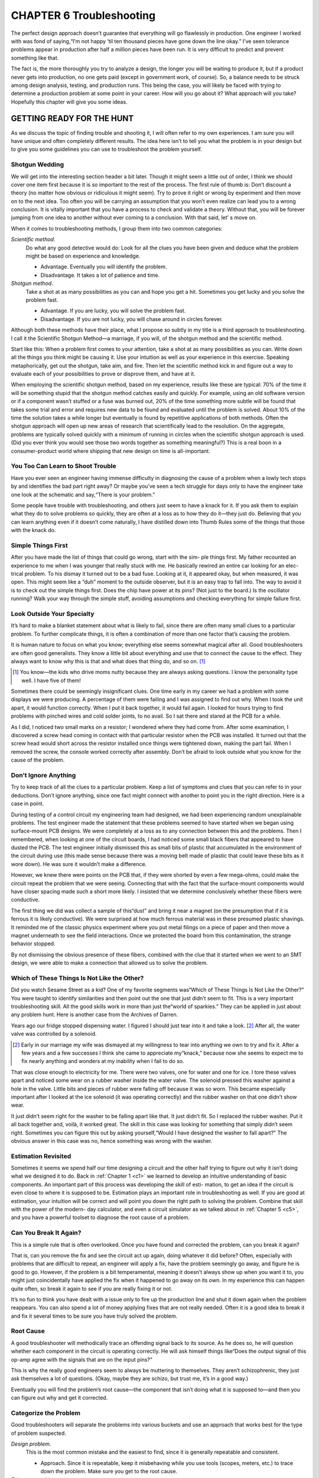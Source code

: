.. _c6:

CHAPTER 6 Troubleshooting
===============================

The perfect design approach doesn’t guarantee that everything will go flawlessly
in production. One engineer I worked with was fond of saying,“I’m not happy
’til ten thousand pieces have gone down the line okay.” I’ve seen tolerance problems appear in production after half a million pieces have been run. It is very
difficult to predict and prevent something like that.

The fact is, the more thoroughly you try to analyze a design, the longer you will
be waiting to produce it, but if a product never gets into production, no one
gets paid (except in government work, of course). So, a balance needs to be
struck among design analysis, testing, and production runs. This being the case,
you will likely be faced with trying to determine a production problem at some
point in your career. How will you go about it? What approach will you take?
Hopefully this chapter will give you some ideas.

GETTING READY FOR THE HUNT
---------------------------

As we discuss the topic of finding trouble and shooting it, I will often refer to
my own experiences. I am sure you will have unique and often completely different results. The idea here isn’t to tell you what the problem is in your design
but to give you some guidelines you can use to troubleshoot the problem
yourself.

Shotgun Wedding
~~~~~~~~~~~~~~~~~

We will get into the interesting section header a bit later. Though it might seem
a little out of order, I think we should cover one item first because it is so
important to the rest of the process. The first rule of thumb is: Don’t discount
a theory (no matter how obvious or ridiculous it might seem). Try to prove it
right or wrong by experiment and then move on to the next idea. Too often
you will be carrying an assumption that you won’t even realize can lead you
to a wrong conclusion. It is vitally important that you have a process to check
and validate a theory. Without that, you will be forever jumping from one idea
to another without ever coming to a conclusion. With that said, let’
s move on.

When it comes to troubleshooting methods, I group them into two common
categories:

*Scientific method*. 
    Do what any good detective would do: Look for all the
    clues you have been given and deduce what the problem might be based
    on experience and knowledge.

    - Advantage. Eventually you will identify the problem.
    - Disadvantage. It takes a lot of patience and time.

*Shotgun method*. 
    Take a shot at as many possibilities as you can and hope
    you get a hit. Sometimes you get lucky and you solve the problem fast.

    - Advantage. If you are lucky, you will solve the problem fast.
    - Disadvantage. If you are not lucky, you will chase around in circles forever.

Although both these methods have their place, what I propose so subtly in my title
is a third approach to troubleshooting. I call it the Scientific Shotgun Method—a
marriage, if you will, of the shotgun method and the scientific method.

Start like this: When a problem first comes to your attention, take a shot at as
many possibilities as you can. Write down all the things you think might be causing it. Use your intuition as well as your experience in this exercise. Speaking
metaphorically, get out the shotgun, take aim, and fire. Then let the scientific
method kick in and figure out a way to evaluate each of your possibilities to
prove or disprove them, and have at it.

When employing the scientific shotgun method, based on my experience,
results like these are typical: 70% of the time it will be something stupid that
the shotgun method catches easily and quickly. For example, using an old software version or if a component wasn’t stuffed or a fuse was burned out, 20% of
the time something more subtle will be found that takes some trial and error
and requires new data to be found and evaluated until the problem is solved.
About 10% of the time the solution takes a while longer but eventually is
found by repetitive applications of both methods. Often the shotgun approach
will open up new areas of research that scientifically lead to the resolution. On
the aggregate, problems are typically solved quickly with a minimum of running in circles when the scientific shotgun approach is used. (Did you ever think
you would see those two words together as something meaningful?) This is a
real boon in a consumer-product world where shipping that new design on
time is all-important.

You Too Can Learn to Shoot Trouble
~~~~~~~~~~~~~~~~~~~~~~~~~~~~~~~~~~~~~

Have you ever seen an engineer having immense difficulty in diagnosing the
cause of a problem when a lowly tech stops by and identifies the bad part right
away? Or maybe you’ve seen a tech struggle for days only to have the engineer
take one look at the schematic and say,“There is your problem.”

Some people have trouble with troubleshooting, and others just seem to have a
knack for it. If you ask them to explain what they do to solve problems so
quickly, they are often at a loss as to how they do it—they just do. Believing
that you can learn anything even if it doesn’t come naturally, I have distilled
down into Thumb Rules some of the things that those with the knack do.

Simple Things First
~~~~~~~~~~~~~~~~~~~~~~~~

After you have made the list of things that could go wrong, start with the sim-
ple things first. My father recounted an experience to me when I was younger
that really stuck with me. He basically rewired an entire car looking for an elec-
trical problem. To his dismay it turned out to be a bad fuse. Looking at it, it
appeared okay, but when measured, it was open. This might seem like a
“duh” moment to the outside observer, but it is an easy trap to fall into. The
way to avoid it is to check out the simple things first. Does the chip have
power at its pins? (Not just to the board.) Is the oscillator running? Walk your
way through the simple stuff, avoiding assumptions and checking everything
for simple failure first.

Look Outside Your Specialty
~~~~~~~~~~~~~~~~~~~~~~~~~~~~~~

It’s hard to make a blanket statement about what is likely to fail, since there
are often many small clues to a particular problem. To further complicate
things, it is often a combination of more than one factor that’s causing the
problem.

It is human nature to focus on what you know; everything else seems somewhat magical after all. Good troubleshooters are often good generalists. They
know a little bit about everything and use that to connect the cause to the
effect. They always want to know why this is that and what does that thing
do, and so on. [1]_

.. [1] You know—the kids who drive moms nutty because they are always asking questions. I know the personality type well. I have five of them!

Sometimes there could be seemingly insignificant clues. One time early in my
career we had a problem with some displays we were producing. A percentage
of them were failing and I was assigned to find out why. When I took the unit
apart, it would function correctly. When I put it back together, it would fail
again. I looked for hours trying to find problems with pinched wires and cold
solder joints, to no avail. So I sat there and stared at the PCB for a while.

As I did, I noticed two small marks on a resistor; I wondered where they had
come from. After some examination, I discovered a screw head coming in contact with that particular resistor when the PCB was installed. It turned out that
the screw head would short across the resistor installed once things were tightened down, making the part fail. When I removed the screw, the console
worked correctly after assembly. Don’t be afraid to look outside what you know
for the cause of the problem.

Don’t Ignore Anything
~~~~~~~~~~~~~~~~~~~~~~~

Try to keep track of all the clues to a particular problem. Keep a list of symptoms
and clues that you can refer to in your deductions. Don’t ignore anything, since
one fact might connect with another to point you in the right direction. Here is a
case in point.

During testing of a control circuit my engineering team had designed, we had
been experiencing random unexplainable problems. The test engineer made
the statement that these problems seemed to have started when we began using
surface-mount PCB designs. We were completely at a loss as to any connection
between this and the problems. Then I remembered, when looking at one of
the circuit boards, I had noticed some small black fibers that appeared to have
dusted the PCB. The test engineer initially dismissed this as small bits of plastic
that accumulated in the environment of the circuit during use (this made sense
because there was a moving belt made of plastic that could leave these bits as it
wore down). He was sure it wouldn’t make a difference.

However, we knew there were points on the PCB that, if they were shorted by
even a few mega-ohms, could make the circuit repeat the problem that we were
seeing. Connecting that with the fact that the surface-mount components
would have closer spacing made such a short more likely. I insisted that we
determine conclusively whether these fibers were conductive.

The first thing we did was collect a sample of this“dust” and bring it near a magnet
(on the presumption that if it is ferrous it is likely conductive). We were surprised
at how much ferrous material was in these presumed plastic shavings. It reminded
me of the classic physics experiment where you put metal filings on a piece of
paper and then move a magnet underneath to see the field interactions. Once
we protected the board from this contamination, the strange behavior stopped.

By not dismissing the obvious presence of these fibers, combined with the clue
that it started when we went to an SMT design, we were able to make a connection that allowed us to solve the problem.

Which of These Things Is Not Like the Other?
~~~~~~~~~~~~~~~~~~~~~~~~~~~~~~~~~~~~~~~~~~~~~~~

Did you watch Sesame Street as a kid? One of my favorite segments was“Which
of These Things Is Not Like the Other?” You were taught to identify similarities
and then point out the one that just didn’t seem to fit. This is a very important
troubleshooting skill. All the good skills work in more than just the“world of
sparkies.” They can be applied in just about any problem hunt. Here is another
case from the Archives of Darren.

Years ago our fridge stopped dispensing water. I figured I should just tear into
it and take a look. [2]_ After all, the water valve was controlled by a solenoid.

.. [2] Early in our marriage my wife was dismayed at my willingness to tear into anything we own to try and fix it. After a few years and a few successes I think she came to appreciate my“knack,” because now she seems to expect me to fix nearly anything and wonders at my inability when I fail to do so.

That was close enough to electricity for me. There were two valves, one for water
and one for ice. I tore these valves apart and noticed some wear on a rubber
washer inside the water valve. The solenoid pressed this washer against a hole
in the valve. Little bits and pieces of rubber were falling off because it was so
worn. This became especially important after I looked at the ice solenoid (it
was operating correctly) and the rubber washer on that one didn’t show wear.

It just didn’t seem right for the washer to be falling apart like that. It just didn’t
fit. So I replaced the rubber washer. Put it all back together and, voilà, it worked
great. The skill in this case was looking for something that simply didn’t seem
right. Sometimes you can figure this out by asking yourself,“Would I have
designed the washer to fall apart?” The obvious answer in this case was no,
hence something was wrong with the washer.

Estimation Revisited
~~~~~~~~~~~~~~~~~~~~~~~~

Sometimes it seems we spend half our time designing a circuit and the other
half trying to figure out why it isn’t doing what we designed it to do.
Back in :ref:`Chapter 1 <c1>` we learned to develop an intuitive understanding of basic
components. An important part of this process was developing the skill of esti-
mation, to get an idea if the circuit is even close to where it is supposed to be.
Estimation plays an important role in troubleshooting as well. If you are good
at estimation, your intuition will be correct and will point you down the right
path to solving the problem. Combine that skill with the power of the modern-
day calculator, and even a circuit simulator as we talked about in :ref:`Chapter 5 <c5>`,
and you have a powerful toolset to diagnose the root cause of a problem.

Can You Break It Again?
~~~~~~~~~~~~~~~~~~~~~~~~~

This is a simple rule that is often overlooked. Once you have found and corrected the problem, can you break it again?

That is, can you remove the fix and see the circuit act up again, doing whatever it
did before? Often, especially with problems that are difficult to repeat, an engineer will apply a fix, have the problem seemingly go away, and figure he is good
to go. However, if the problem is a bit temperamental, meaning it doesn’t always
show up when you want it to, you might just coincidentally have applied the fix
when it happened to go away on its own. In my experience this can happen quite
often, so break it again to see if you are really fixing it or not.

It’s no fun to think you have dealt with a issue only to fire up the production
line and shut it down again when the problem reappears. You can also spend
a lot of money applying fixes that are not really needed. Often it is a good idea
to break it and fix it several times to be sure you have truly solved the problem.

Root Cause
~~~~~~~~~~~~

A good troubleshooter will methodically trace an offending signal back to its
source. As he does so, he will question whether each component in the circuit
is operating correctly. He will ask himself things like“Does the output signal of
this op-amp agree with the signals that are on the input pins?”

This is why the really good engineers seem to always be muttering to themselves. They aren’t schizophrenic, they just ask themselves a lot of questions.
(Okay, maybe they are schizo, but trust me, it’s in a good way.)

Eventually you will find the problem’s root cause—the component that isn’t
doing what it is supposed to—and then you can figure out why and get it
corrected.

Categorize the Problem
~~~~~~~~~~~~~~~~~~~~~~~~

Good troubleshooters will separate the problems into various buckets and use
an approach that works best for the type of problem suspected.

*Design problem*. 
    This is the most common mistake and the easiest to find,
    since it is generally repeatable and consistent.

    - Approach. Since it is repeatable, keep it misbehaving while you use tools (scopes, meters, etc.) to trace down the problem. Make sure you get to the root cause.

*Tolerance problem*. 
    Really a design problem, but I give it a special category because this is typically inconsistent and difficult to repeat. Environmental effects commonly aggravate this type of problem.

    - *Approach*. You will need to repeat the environment that caused it if possible. Here is also a good place to run simulations where you can vary the tolerance of the parts you suspect and see what happens.

*EMI problem*. 
    This can also be difficult to repeat. Who knows when EMI is going to hit? It will often trip up the most competent engineers.

    - *Approach*. This one is so much fun I have dedicated a whole discourse to it, coming up next!

*Software problem*. 
    So many products today use some type of software or firmware. I have seen software exhibit all the preceding symptoms and be used to correct some of these problems, even though it was really a hardware issue. This topic gets its own category for that reason. [3]_

    - *Approach*. Give up, go home. No, not really, but it is a fact that these can be a bugger (pun intended) to figure out in a reasonable amount of time. Combine that with software engineers’ natural fear of oscilloscopes [4]_ and you can see you are in for a treat when diagnosing a software problem. The longer this paragraph gets, the more I think it needs its own discussion, so I put one in. We’ll get to it in a bit (pun intended again!).

.. [3] Here is a metaphorical question that will drive your code jockeys nuts: If you can fix a hardware problem with software, was it really a software problem in the first place?
.. [4] Maybe I am wrong, but it seems like I am constantly reminding the software engineers to get out a scope and have a look at the signals they are making happen with their code.

Go Shoot Some Trouble
~~~~~~~~~~~~~~~~~~~~~~

Now that you have some basic skills, put them to the test: Take aim and blow
that trouble out of the water! As one last idea, keep notes of what you are look-
ing into and the conclusions you are drawing. This is especially important if
what you are looking for is taking a while to find. It is also nice to have when
you are creating your design guidelines. You can refer to these notes to know
what not to do in the next design.

I know it sounds like those dastardly lab books you had to keep while in
school, and it is, but remember, you aren’t getting graded on them. Just keep
the notes in a way that makes sense to you. Take some notes, get out there,
and blast trouble away.

.. admonition:: Thumb Rules

   - Do not discount a theory outright; try to prove it right or wrong by experiment.
   - Use the shotgun wedding approach to get to the root of the problem quickly.
   - Start by checking the simple things first.
   - Look outside your specialty.
   - Don’t ignore anything, and the corollary, don’t assume anything.
   - Look for what doesn’t belong.
   - Use estimation and intuition to lead you in the right direction.
   - Dig for the root cause.
   - Can you break it again?
   - Categorize the problem and customize your approach.

GHOST IN THE MACHINE: EMI
--------------------------

Have you ever had a circuit or design do something you don’t want it to and you
just can’t explain why it does it? Worse yet, it doesn’t do it all the time, just when
the planets are properly aligned. You might just have a circuit haunted by EMI’s
(pronounced Emmy’s) ghost. Dealing with EMI is definitely a school-of-hard-knocks course. Here are a few“CliffsNotes” for those of you who are about to
enroll.

EMI stands for electromagnetic interference and, boy, does it ever interfere!
I remember one of my first bouts with this ghoul. We had recently completed
a design of a display that worked great on the bench and even worked most
of the time on the product. However, about 20% of the time when we turned
the motor on, the display would simply freak out. By an all-night process of
trial and error, we finally stumbled across a solution to get production up
and running again. Since then, I have learned a lot about how to pinpoint an
EMI problem and resolve it. The things I point out here work well when combined with the troubleshooting techniques previously discussed.

Few engineers have ever dealt with EMI on anything other than a troubleshooting basis. Let’s face it, we don’t go looking for EMI, it does just fine finding us
by itself! Let’s start by getting a basic understanding of what EMI is.

What Is EMI?
~~~~~~~~~~~~~~~

EMI is basically an unwanted signal entering your circuit. It is still an electrical
signal, it still obeys Ohm’s Law, and, for all its supernatural behavior, it is still
just a signal. This is good news! It means that you can exorcise these demons
from your design because they still obey the laws of physics.

The Ways of the Ghost
~~~~~~~~~~~~~~~~~~~~~~~~~

First, how does EMI get into a circuit? There are only two ways: It’s conducted
or it’s radiated. In the first case, the unwanted signal has to travel on a trace,
wire, or other directly connected path into the area of disruption. In the second
case, the signal propagates without wires. It is important to know how the signal is getting in because that affects the solution you will need to employ.

Conducted EMI
~~~~~~~~~~~~~~~

How do you know if it is conducted EMI? The easiest thing to do is disconnect
everything part by part until the problem goes away. Case in point: We were
hooking a computer up to a circuit board, both at the audio output of the
sound card as well as the serial port. There was an annoying buzz in the speakers that changed tone in sync with the displays on the board. When I unplugged
the serial connection, the buzz went away. We had what’s known as a ground
loop. This is a specific type of conducted EMI. I usually try to detect whether
the problem is conducted EMI first, since this is the easiest to check. Don’t overlook the connection to a wall outlet if the AC line powers your device. I once
saw a design disrupted every time an overhead projector was plugged in.

Radiated EMI
~~~~~~~~~~~~~~~

The best way I have learned to determine radiated effects is to divide them into
two camps: the *near-field effects* and the *RF effects*.

Near-field effects can be easily divided further into current and voltage disruptions. Consider this rule of thumb: Anything within a wavelength is near field
and anything outside that range is RF. Inside the near-field range, magnetic
fields induce current fluctuations into a circuit and electric fields produce voltage fluctuations.

Here is a simple test with a piece of equipment that you are likely to have on
your bench. Take your oscilloscope probe and leave the ground dangling as
shown in :ref:`Figure 6.1 <Figure 6.1>`. Now move it near an AC outlet. Adjust the voltage range
and quickly you will see a nice 60 Hz sine wave. This scope configuration is
basically a dipole antenna and it responds well to electric fields. :ref:`Figure 6.2 <Figure 6.2>` is
an example where I bring it near the AC input of a battery charger. You can
see the sine wave as well as other frequencies most likely due to the switching
power supply inside this charger.

But what about magnetic fields, you say? Magnetic fields are caused by current
flow. By now, hopefully, when you hear *current* and *magnetic field* in a word
association game, you come up with the answer loop. So let’s turn our scope
lead into a loop antenna by clipping the ground to the probe tip (:ref:`Figure 6.3 <Figure 6.3>`).
You will see that the previous voltage signal from the outlet disappears.

.. _Figure 6.1:

.. figure:: ./img/222-0.png
    :align: center
   
    **Figure 6.1 Voltage lead test.**

.. _Figure 6.2:

.. figure:: ./img/222-1.png
    :align: center
   
    **Figure 6.2 Voltage scope.**

.. _Figure 6.3:

.. figure:: ./img/223-0.png
    :align: center
   
    **Figure 6.3 Voltage scope.**

However, move your new sensor near the power cord of the scope you are
using or some other device that is moving current. Voilà—you pick up magnetic fields with this configuration. Take a look at my example (:ref:`Figure 6.4 <Figure 6.4>`). I
moved it near the battery where I suspected a lot of current flow and you can
see the fast spikes it is picking up. You can often use this simple technique
to determine the type of EMI you are dealing with. (And you didn’t have
to buy expensive sniffers and spectrum analyzers!) It also helps you figure
out the frequency of the problem, and that can lead you to a solution as
often as not.

Once you get more than a wavelength away, the prominence of one field over
the other tends to disappear and that leaves you dealing with RF, or radio frequency, interference. How do you find out if the problem is RF? Try moving
the suspected interference source more than a wavelength away and see whether
you still have a problem.

To sum up, radiated EMI can be divided into three categories: near-field magnetic,
near-field electric, and far-field or RF. The only reason to do this, though, is to
identify ways to eliminate the problem. In all three cases, at some point the
radiated effects have to turn into a conducted effect to disrupt your circuit. The
trick is to stop that from happening.

.. _Figure 6.4:

.. figure:: ./img/224-0.png
    :align: center
   
    **Figure 6.4 Voltage scope.**

Deal With It
~~~~~~~~~~~~~~

Whatever the source, at some point in your career you are going to have the opportunity to exorcize the EMI ghost from your circuit. Before we get into specifics, such as when and where to hang a juju bead, [5]_ there are some basic concepts that will help put these demons back in their bottle.

.. [5] Juju bead is a term I use to refer to ferrite beads and clamps. It seemed appropriate in reference to the way ferrites seem to magically eliminate an EMI problem.

Break It to Prove You Can Fix It
~~~~~~~~~~~~~~~~~~~~~~~~~~~~~~~~~~~

Remember that EMI is caused by some sort of electromagnetic field, either conducted or radiated. Often this only occurs on an occasional basis. That in itself
can make it hard to track down. So we will review the concept of breaking it. If
you ever think you have solved a particular problem, you will need to remove
the solution and see whether the problem comes back. Break it, fix it, and break
it again, as we learned earlier. Due to the sneaky nature of EMI it is particularly
important in this case.

Here’s an example: One time I was trying to eliminate a flickering problem on a
display we were using. As I worked out what was going on, I tried putting a
ferrite on the wire harness. The problem went away. Thinking I had solved the
problem, I instructed the production line to install ferrites on all the machines.
You can probably guess what happened. Shortly after the line started up again,
the flicker was back. I later discovered that the problem was caused by motor
brush arcing. I just happened to put the ferrite on when the motor brushes
“burned in,” eliminating the noise source. Now I will always remove and reinstall the fix several times to be sure the problem returns and is eliminated consistently. The first thing I ask any engineer when he or she returns with a fix is,
“Did you remove it and make sure the problem is still there?”
If you can’t break it at will, you can’t be sure the fix is legit.

TIMING IS everything
------------------------

Another thing I have learned is to track down the sick circuit right when it is failing.
Often you might be tempted to leave it until you have time to research it. Then
when you go looking, you can’t find it because it’s working now. You have to catch
it in the act, so to speak. So when it happens, don’t wait, grab your“juju kit” and
go ghost hunting. Don’t be surprised if something happens on the production line
that you can’t get to repeat in the lab. Go to the line and try to figure it out.

Amazing amounts of noise can be found on the production floor. There are
usually all sorts of motors and equipment running and creating EMI on a production floor. A production line where I worked had a metal table that would
mess up a portable CD player whenever it was within about 2 inches of the table
surface. The table was grounded to a steel post holding up the ceiling. I learned
that you can have upward of 50 V of noise between ground in the outlet and the
steel in a building that is tied to that ground. Tying the table to the outlet ground
made the problem go away. I didn’t forget to try to break it by removing the fix.
In fact, I did this several times just to be sure it really was the problem.

It is difficult to get an EMI problem to occur at will, so don’t be afraid to go to
the problem where and when it happens.

UNDER PRESSURE
----------------

Sometimes we are under pressure to develop a solution fast. To do that you
might try throwing everything you’ve got at it at once. If you solve it, then try
removing one piece at a time. EMI problems are often combinations of various
things. If you try one fix at a time, you might overlook a combination of fixes
that would have solved your dilemma. You might need that 0.1 μf cap on the
AC line and the ferrite clamp on the data harness. As often as not, you will need
more than one fix to solve the case.

BE PREPARED FOR SURPRISES
-----------------------

An across-the-line AC cap will do great things to filter out noise coming into
your system. That’s why they put them in surge suppressors. That was an absolute truth for me until a while back when I was tracking down a noise problem
on a communications harness and I noticed something funny. I was observing
the noise on the communication lines when I asked one of my engineers to
plug the unit under test into a surge suppressor instead of directly into the wall.
The noise got worse. I’m still not sure why, but we used it to improve our filtering and the reliability of the data. The moral of the story is: Don’t make any
assumptions. Test everything.

Not All Components Are Created Equal
~~~~~~~~~~~~~~~~~~~~~~~~~~~~~~~~~~~~~~

What is Xc for a 1 μf cap and 0.01 μf cap at a frequency of 1 MHz? Let’s see, Xc=1/(2 * 3.14 * 10 M * C), so multiply, cancel the exponents, mumble, mumble,
grunt, grunt. You get 0.016 Ω and 1.6 Ω, respectively. The larger cap should
effectively short more noise to ground. Too bad this isn’t a perfect world or that
would be the case. Take a look at a regulator data book; what are the recommended capacitors? One large and one small one, right? The reason is that
the larger capacitors often do not work like smaller caps at higher frequencies.
A perfect cap would, but alas, there are no perfect caps, only perfect calculations. Hint: Select a cap with a roll-off close to the frequency you are trying to
clamp.

One other thing: The capacitance printed on the case is only legitimate when
it’s used at the operating voltage on the case of the cap. The moral of the story:
You might have the right component but the wrong value—nothing a little
experimentation can’t solve.

Controlled Environment
~~~~~~~~~~~~~~~~~~~~~~~~~~

Every engineer knows the importance of a controlled environment to determine
the validity of a test, yet I see this concern overlooked often when I’m trying to
track down an EMI problem. Maybe it is because EMI is so difficult to reproduce.
There are some standard techniques for reproducing EMI in a test environment.
If you have ever dealt with the European CE requirements, you might be familiar
with some of them, such as EN 61000-4-4. This standard references one test that
I find particularly useful: the EFTBN test. It stands for *extremely fast* transient burst
noise. This is a great test for finding immunity problems with a given design.

The EFTBN test’s history goes back to the 1960s and 1970s. Some IC-based
clocks that were being developed seemed to become inaccurate during use.
No one ever really located the source of the noise, but they found that if the
clocks could pass this test they developed, they kept time correctly. What they
had developed eventually became the EFTBN test. (It creates a similar noise
profile to the showering arc test that UL used for some time before replacing
it with the EFTBN test.) Remember the rusty file test from Chapter 4? This is
the legit, controllable version of that.

In the same standard, you can find other test protocols, including static, line
surge, and others. As you look into these standards, you will find that even
the humidity of the room where the test is performed can make a difference.
Fully equipping a lab to be able to perform all these tests can be very expensive,
but if you do not, don’t be surprised by some variation in your results. My own
experience with static testing shows it to be one of the most difficult tests to
repeat and get the same results. I have seen a circuit tested and seen it pass
one level only to repeat the test on exactly the same board at a later date and
get a different result. [6]_

.. [6] The moral of that story was that circuits will pass static tests easier on more humid days.

One word of caution: Merely passing all the immunity tests is no guarantee that
your design is good to go. There could still be problems that plague you. In this
case you will need to develop your own internal tests that you need to pass to
guarantee correct operation.

Poor Man’s EMI Tests
~~~~~~~~~~~~~~~~~~~~~~

As we discussed in the previous section, it can be very expensive to set up a
completely controlled test lab. Renting time at one isn’t cheap, either. So, what
do you do if you don’t have much of a budget? Throw your arms up and forget
about it? Though that is certainly appealing (especially when you are really
stumped on a particular problem), it usually isn’t an option.

There is a rule that crops up time and time again in every discipline that I have
studied. It is the 85/15 rule (you might have heard 80/20 or 90/10). What it
means is that it takes 15% of the effort to get 85% of what you need and 85%
of the effort to get the last 15%. This is true in the world of EMI as well. Even
if you do not have a perfectly controlled environment, you can still learn something about EMI. What you will not get is a definite pass or fail conclusion.

I have already mentioned the rusty file test as a cheap and dirty version of an
EFT machine, but it’s not as controlled or even anywhere close to being as safe.
It is a poor man’s version of the showering arc test. (The showering arc test was
used by UL for some time before it was replaced by the EFT test.) I take no
responsibility for injury caused by being so poor that you have to use the rusty
file test, and I do not recommend it. Personally I think you should get your
company to cough up the money for an EFT machine. You will have to spend
a few grand, but you can get a lot from that without the expensive shielding
room and all the environmental control equipment. Besides, I will sleep better
at night if I don’t have to worry about engineers rubbing wires on rusty files.

I have heard of cheap and dirty static tests using Piezo igniters out of barbecue
grills; they pump out 15 to 20 kV in a static jolt. You can get about 5 to 10 kV
with a nice pair of Lycra shorts on a dry day. (Beware, though—you might get
some funny looks from coworkers if they see you shuffling around in your
biker shorts and stocking feet carrying a PCB to test.)

Again, you can purchase a static gun for a lot less than you can get the whole
humidity-controlled room with a grounded floor, and you’ll get 80% of the
controllability that you need.

Line surges can be created by switching AC motors on and off with a simple
switch. An AC fan from Wal-Mart is a common source of this type of noise.
Again, you won’t be able to control the level, but you will get an idea of
whether or not your design can handle EMI at all.

In general, you should do what you can to check your design. If possible, spend
some money for some equipment to test, but you don’t have to dive in whole
hog to get some benefit out of EMI testing. This way, you can do most of the
improvements at your lab, saving time and money when you take it to a certified testing lab.

I Dream of Juju
~~~~~~~~~~~~~~~~~~~

Experience is of great value in the battle against EMI, but you don’t have to
learn all the courses the hard way. You can learn from others’ mistakes. Read
what you can on the subject, but beware: There are many different opinions
on this topic. Don’t take what you find as gospel in your particular situation.

By its nature and complexity, EMI can be a bear to handle. You will find that
some solutions won’t work as well for you as they do for other people you
read about. The best way to deal with this is to document your reasons and
conclusions for a given fix you have found, refer to it, and update it often. Make
yourself a“Juju journal.” (Yeah, sounds a lot like keeping a lab book, doesn’t
it?) You will find after a while that there are some solutions that work particularly well for your product. Armed with this information, you will solve these
problems faster and more cheaply than before. You will even begin anticipating
ways to avoid them after a while. I have even woken up in the middle of the
night with the solution in mind. Don’t overdo it, though; you don’t want all
your dreams to be of Juju beads and PCBs.

It’s in the Air
~~~~~~~~~~~~~~~~~~~

If you are trying to stop EMI out in the air, your most likely solution will involve
some type of shielding, which means putting your design in a conductive box.
If it is RF, you will need to keep the holes in the box smaller than the wavelength
of the signal you don’t want.

If it is near field, there are some variations on the box. Sometimes all you need is a
grounded plate between the circuit you are trying to protect and the source of the
noise. For magnetic fields or current effects, ferrous shielding works well. For voltage or capacitive effects, something simply conductive will work. Whatever your
approach, if you try to stop it in the air, it will involve some type of shielding
and will very much be a trial-and-error process. It is also the most costly solution.
For this reason, I tend to treat shielding as a last resort. I go to the wire first.

It’s in the Wire!
~~~~~~~~~~~~~~~~~~~

At the end of the day, all EMI is conducted. EMI can’t disrupt anything until it is
conducted. Even when you are dealing with near-field and RF disturbances,
when it is all said and done, unless it disrupts a signal on your board, it doesn’t
matter. That alone makes learning how to deal with conducted EMI important. It
also means that the board and circuit design itself can affect EMI tremendously.
Here are some rules of thumb in PCB and circuit design that you can use to
stop EMI in the wire.

Low Current (Power) Signals Are Disrupted Easily
~~~~~~~~~~~~~~~~~~~~~~~~~~~~~~~~~~~~~~~~~~~~~~~~~~~~~~~~~

Signal-to-noise ratio is based on power, both voltage and current. Mostly we
work in a world where we keep voltage the same and current is allowed to vary.
That combined with a need to conserve power often leads to some very lowcurrent signals. The problem is, if the signal is low in power, the corollary is
that it won’t take much power to disrupt it.

For example, you can stick your hand in a stream from a 49-cent squirt gun and
easily deflect the water, disrupting the signal. Try doing that with a fire hose and
you might lose your hand.

In most cases, radiated signals don’t have much power behind them once they are
absorbed into your circuit. That makes it easy to combat them in one simple way:
Make the circuit under distress use more current and thus more power—turn it
into the fire hose so it can’t be easily disrupted.

Take a sensor with a 1 meg pull-up at the end of a 4-foot wire. Change the pullup to 10 K and watch what happens. This is one reason that the old 4/10 mA
current loops are so darn robust. They are hard to disrupt.

If you really can’t spare the extra current, you will need a component that has a
low impedance at the frequency you are trying to suppress and a high impedance at the lower frequency at which your signal is operating. They have those;
they are called capacitors. Putting one of these on back at the input of the
device in question will create a load at a specific frequency, making it harder
for the unwanted signal to disrupt the wanted signal.

Find the Antenna and Break It
~~~~~~~~~~~~~~~~~~~~~~~~~~~~~~~~~~~~~~

Increasing power to a circuit works great unless the signal causing you fits is at
the same frequency as the signal you need to read. When this is the case, you
need to consider antennas.

In a very real sense in the world of electronics, everything is an antenna. The
only question is, how good an antenna is it? But first, what is an antenna?

An antenna is a device that turns a radiated field into a conducted signal. There
are two basic types: the dipole, a ground and a length of wire, and the loop—you
guessed it, a loop of wire. Earlier we learned how to turn a scope lead into both
types of antennas to discover some of the EMI in the world. The loop is particularly good at picking up magnetic effects, whereas the dipole does well with
capacitive effects. At RF levels, there are all sorts of equations and loading
formulas that are more in depth than the scope of this text. Suffice it to say that
RF can be picked up with both antenna types.

The trick is identifying antennas in your design. Once you find them, you can
figure out what to do with them.

Sometimes you might identify an unknown antenna in your circuit when you
are checking for conducted effects. You might unplug a long wire, for example,
and discover that the problem goes away. I have had this exact thing happen
more than once where I unhooked some contacts that were getting a static dis-
charge, only to still have a problem. The problem only went away when the
wires that routed out to these contacts were unplugged. I had removed the
antenna.

Dipole antennas tend to be wire harnesses that plug into the design. One way
to hamper these antennas at higher frequencies is to put a ferrite bead on them.
Now you know why those little bumps are on so many wires these days.

Loop antennas are often found right on the PCB. The higher the frequency, the
smaller the loop needed to have a problem. In general, the smaller these loops,
the better your design. An easy way to improve this, if you have money to
spend, is to go to a four-layer PCB with a ground plane and Vcc plane on the
center two layers. That way you always have the smallest loop area. If you don’t
have the bucks to spend on a four-layer board, it will take some practice and
patience to learn how to do the same thing with a single- or double-layer
PCB. I highly recommend a class on this topic for your PCB designers if this
is the case. There are many available lecturers on the subject.

As a general rule, good radiators are good receivers. This being said, you can
turn your circuit on and, using the scope probes, find hot spots on your PCB
or wire harnesses and get an idea of where the trouble is. If you need to be
more precise, you might want to invest in some near-field and sniffer probes
for your equipment. Find the antennas in your circuit and break them (make
them bad antennas) to stop EMI.

In Conclusion
~~~~~~~~~~~~~~~~~~~

There is no simple approach to dealing with EMI, and experience rules in this
arena, so don’t be afraid to get your hands dirty trying to figure this out. Also,
there are many texts out there on this topic and this discussion is by no means
comprehensive, but I will warn you that not everyone agrees on the same
approach. You will need to find out what works for you and your product
and go with that.

One final note: The things you do to keep EMI out will also keep it in when you
are trying to pass those emissions standards that seem to get tougher and
tougher, with no end in sight. Make your circuits more difficult to disrupt, ferret
out those unknown antennas and break them, and when all else fails, shield
your circuits.

Use the following Thumb Rules to help you exorcize the ghost that’s in the
machine.

.. admonition:: Thumb Rules

   - EMI comes in two flavors: conducted and radiated.
   - Radiated effects can be divided into near field and RF.
   - Near-field effects can be magnetic or electric.
   - Identifying the type of EMI you are dealing with can help you develop a solution.
   - Start with unplugging and unhooking whatever you can.
   - Is the fix repeatable? Can you break it by removing the fix?
   - Chase down the problem where and when it is happening.
   - Remember, components aren’t perfect.
   - Keep a log of solutions.
   - Low-current signals are disrupted easily.
   - Find the antenna and shut it down!
   - Load the dipole antennas to stop electric fields.
   - Minimize loop area on the PCB to stop magnetic fields.
   - Good radiators are good receivers.
   - When all else fails, shield it.

CODE JUNKIES BEWARE
---------------------

Our world relies more and more on software. In saying this, I include firmware,
which is really software that you simply don’t change as often. It is in everything. Even good old analog circuits are evaluated by software in most cases.
This is a good thing because of the flexibility that it has created and the new
features that are available (my home stereo wouldn’t be the same without
DSP!), but it comes at a price. The world of buggy software we live in today
is that price.

Bug-Free Software Might Be Impossible
~~~~~~~~~~~~~~~~~~~~~~~~~~~~~~~~~~~~~~~~~~

If we are talking 20 lines of code, we can make it bug free, but what about a
million lines? Or even 1000? The more code there is, the harder it becomes
to make it bug free. I have no proof as Einstein did, but I think it is akin to
the law of relativity—the closer you get to the speed of light, the harder it is
to get there, basically making it impossible. Likewise, the more code you get,
the harder it is to make bug free.

Whether your code is 50% bug free or 99% bug free depends primarily on one
thing: how much time you have tested it. The more features and complexity in
the code, the more time is required. At some point you have to figure out a balance
between a level of bugs you can live with and when you need to ship the product.
Since we as consumers now demand everything at the lowest possible price, we
have created a world of upgradeability. You can buy my possibly buggy program
now and upgrade it later. This even happens in everyday devices, not just computers. I have upgraded my PDA several times, and I just found out there is a new
version of OS for my PSP. I have even upgraded my GPS unit a couple of times and
I couldn’t tell you how many times my iPod has been updated.

So, if your code is gargantuan and you want really bug-free stuff, your cost will
be high and it will take lots of time. Space Shuttle code is up there in the bugfree realm, and it is possibly the most expensive code per line ever written.

This is why big software companies that start with letters like M sell you code
that you never truly own and aren’t responsible for it malfunctioning. To guarantee it would simply be so expensive that no one would ever buy it. Software
never can be truly perfect, but it can be good enough.“Good enough” is completely subjective, however, and it is up to you and your company to determine
what level that is. Here are some ways to troubleshoot your code and help you
determine whether it is good enough to ship.

Testing, Testing, and More Testing
~~~~~~~~~~~~~~~~~~~~~~~~~~~~~~~~~~~~

Good code takes a lot of testing, if you hadn’t gotten that idea already. I parti-
cularly like human testing, where the person who’s going to use it is involved.
We humans always seem to discover ways to break stuff that you simply didn’t
think of when you designed it.

The problem with human testers, though, is getting them to remember what
they did when it broke. Memory can be a fickle thing, and when you are drud-
ging through a test, exactly what you did when the unit malfunctioned is likely
a poor recording. In one place where I worked, we put cameras in the test lab to
watch the human testers so that we could back up the tape and look at what
happened. It saved us from chasing down more than one dead end.
Automated testing where your code tests itself can be very valuable, but often
writing the code that checks your code takes just as long as the code itself. It
tends to payoff as code becomes more complex. I prefer that the designer
put hooks in to test with, but that an independent person writes the test code.
This prevents tunnel vision for the most part, however it typically will take a
bit longer as the independent view has to understand the design to implement
the test code.

Repeat the Problem
~~~~~~~~~~~~~~~~~~~~

Like most difficult-to-trace problems, the ones that are hard to repeat are the
hardest to find. With software, it is not unusual to have a certain set of condi-
tions required for the bug to manifest—certain key-press combinations, or
maybe timing. If you are chasing down a bug and you just happen to make it
repeat, stop, rewind your brain about 30 seconds, and see if you can do it again.
Keep trying slight variations on whatever it was that made the bug show up
until you get it to happen again, and then try to repeat it one more time. Keep
trying till you can get it to happen whenever you like. If you can get it to hap-
pen on cue, you will be able to track it down much more easily.

Set Up Tracers
~~~~~~~~~~~~~~~~~~~~

In code it is possible to set up tracing registers that can keep track of key infor-
mation that will help you figure out what went wrong. This can take up some
extra time in development, but it will pay huge dividends in the debugging
process.

One time we had a problem with a control panel resetting at apparently ran-
dom intervals. We checked the stack by creating a register that kept track of
how deep the stack would grow. As we watched it, the stack would get so big
it would overwrite other areas of the code and it would go into“la la land”
until a watchdog timeout reset it.

Often you can use an available display to show this information. However,
there are times when you might want the information faster than the display
can update, or maybe the display can’t show you what you want to look at.
In this case you should set up a D/A—some type of circuit or signal that can
take any register in your micro and turn it into an analog signal that you can
hook a scope up to.

You have to debug this and gain trust in it before you use it. Do so by loading
any number into a known register and look at the scope and see whether it is
what you expect. Once it is working well, you can use it to do the same type
of root-cause analysis as the hardware guys. You methodically plug each num-
ber into it at various stages of calculation and work your way back from the
offending output’til you find the cause of it all.

This method can be used with simple RC circuits, serial D/A, or any myriad of
options. Some chips even have some tracers built right into them. The point is
to follow the same root-cause analysis as previously discussed, but in this case
you need an idea of what is happening inside the chip at any given point in its
processing.

Code Reviews
~~~~~~~~~~~~~~~~~~~~

One way to debug code is with a review process: Put your code up onscreen
in front of several engineers, and have one engineer (specifically not the one
who wrote it) walk you through the code step by step. If you can overcome
the natural tendency to nod off in this type of meeting, it can be quite effec-
tive. I suggest using it for specific cases and keeping the review time short,
since focus on understanding what the code is doing is paramount to making
this work.

Break It Again
~~~~~~~~~~~~~~~~~~~~

Just as we already learned, this is a great way to make sure that you have fixed
the problem in software as well as hardware. If you can break it and fix it at
will, chances are that you have found the bug. This is much easier with the
advent of Flash chips. In the old days of OTP manufacturing and EPROM
prototyping chips, you had to wait forever (nearly 20 minutes, can you believe
it?) for them to erase under UV.

Hunting Bugs
~~~~~~~~~~~~~~~

Even though I’m a diehard analog guy at heart, last time I looked software
wasn’t going away anytime soon. So we do have to live with the fact that my
DVD player takes longer to boot up and read a disk than my TV took to warm
up its tubes 30 years ago.

The fact is, code has become a way of life. We are even teaching our children
how to handle the convoluted and twisted thinking you need to write code. Just
take a look at the video games they are playing! I think I need an upgrade to my
noodle just to play them, and I dumped more quarters in the arcades than most
of my peers did years ago.

Enough reminiscing. Software is here to stay, and unless the Internet gains con-
sciousness sometime soon and can debug itself, it is up to us, so good luck on
the bug hunt!

.. admonition:: Thumb Rules

   - Test a lot, record information somehow, and don’t rely on human memory.
   - Rewind your brain 30 seconds and try to repeat the problem.
   - Set up tracers; use what the chip has, and if not there, build in your own.
   - Use code reviews to explain and review your thinking.
   - Repetitively break it and fix it to prove that you have found the bug.





